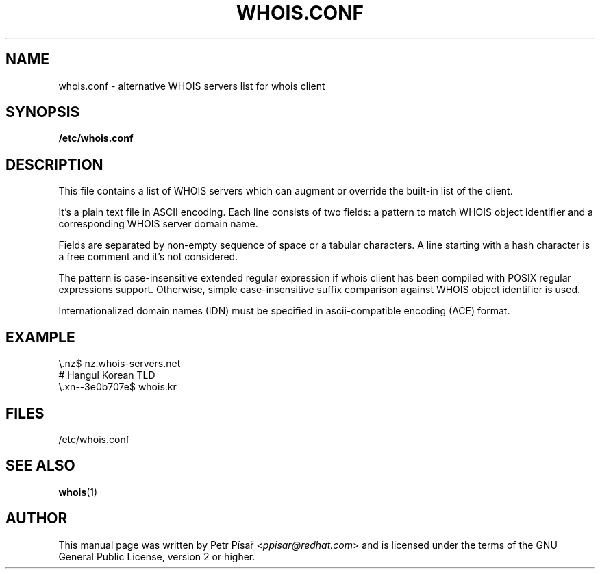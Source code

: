 .TH "WHOIS.CONF" "5" "9 April 2013" "Petr Písař" "Debian GNU/Linux"

.SH "NAME"
whois.conf \- alternative WHOIS servers list for whois client

.SH "SYNOPSIS"
.B /etc/whois.conf

.SH "DESCRIPTION"
This file contains a list of WHOIS servers which can augment or override
the built-in list of the client.

It's a plain text file in ASCII encoding. Each line consists of two fields:
a pattern to match WHOIS object identifier and a corresponding WHOIS server
domain name.

Fields are separated by non-empty sequence of space or a tabular characters.
A line starting with a hash character is a free comment and it's not
considered.

The pattern is case-insensitive extended regular expression if whois client
has been compiled with POSIX regular expressions support. Otherwise, simple
case-insensitive suffix comparison against WHOIS object identifier is used.

Internationalized domain names (IDN) must be specified in ascii-compatible
encoding (ACE) format.

.SH "EXAMPLE"
\\.nz$             nz.whois-servers.net
.br
# Hangul Korean TLD
.br
\\.xn--3e0b707e$   whois.kr

.SH "FILES"
/etc/whois.conf

.SH "SEE ALSO"
\fBwhois\fP(1)

.SH "AUTHOR"
This manual page was written by Petr Písař <\fIppisar@redhat.com\fP>
and is licensed under the terms of the GNU General Public License,
version 2 or higher.
